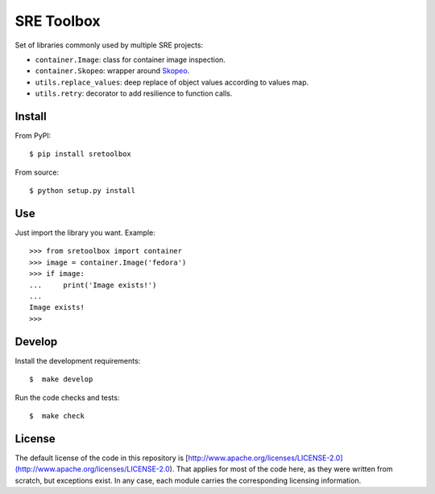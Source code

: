 SRE Toolbox
===========

Set of libraries commonly used by multiple SRE projects:

- ``container.Image``: class for container image inspection.
- ``container.Skopeo``: wrapper around
  `Skopeo <https://github.com/containers/skopeo>`_.
- ``utils.replace_values``: deep replace of object values according to values map.
- ``utils.retry``: decorator to add resilience to function calls.

Install
-------

From PyPI::

    $ pip install sretoolbox

From source::

    $ python setup.py install


Use
---

Just import the library you want. Example::


    >>> from sretoolbox import container
    >>> image = container.Image('fedora')
    >>> if image:
    ...     print('Image exists!')
    ...
    Image exists!
    >>>

Develop
-------

Install the development requirements::

    $  make develop


Run the code checks and tests::

    $  make check

License
-------

The default license of the code in this repository is
[http://www.apache.org/licenses/LICENSE-2.0](http://www.apache.org/licenses/LICENSE-2.0).
That applies for most of the code here, as they were written from scratch,
but exceptions exist. In any case, each module carries the corresponding
licensing information.
